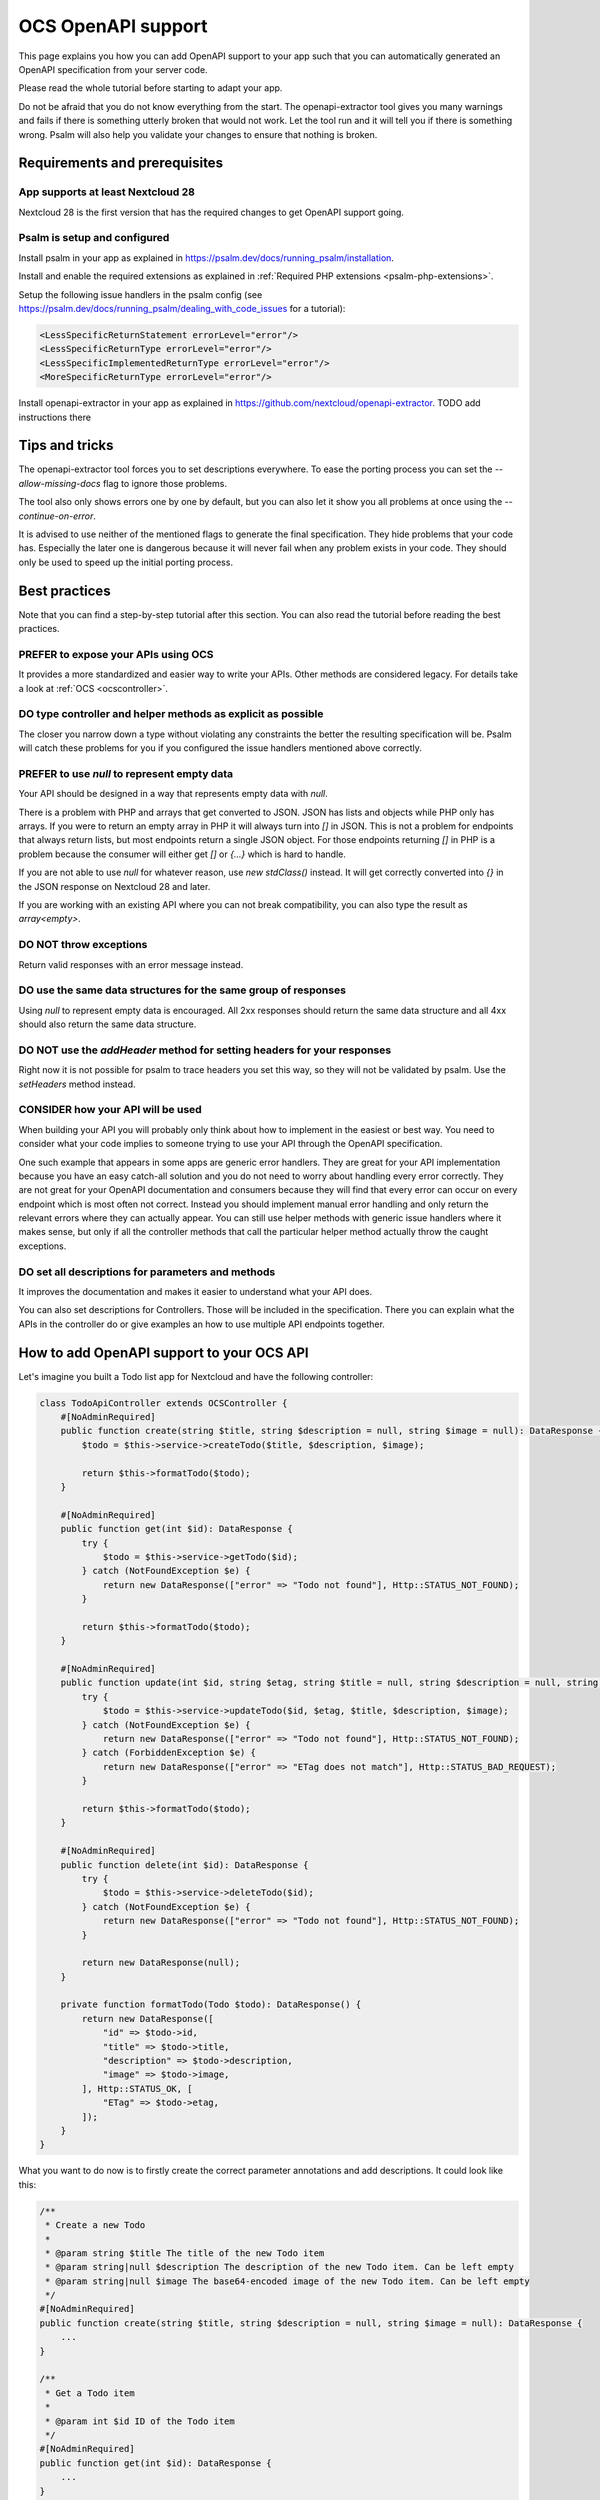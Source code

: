 ===================
OCS OpenAPI support
===================

This page explains you how you can add OpenAPI support to your app such that you can automatically generated an OpenAPI specification from your server code.

Please read the whole tutorial before starting to adapt your app.

Do not be afraid that you do not know everything from the start.
The openapi-extractor tool gives you many warnings and fails if there is something utterly broken that would not work.
Let the tool run and it will tell you if there is something wrong.
Psalm will also help you validate your changes to ensure that nothing is broken.

Requirements and prerequisites
------------------------------

App supports at least Nextcloud 28
^^^^^^^^^^^^^^^^^^^^^^^^^^^^^^^^^^

Nextcloud 28 is the first version that has the required changes to get OpenAPI support going.

Psalm is setup and configured
^^^^^^^^^^^^^^^^^^^^^^^^^^^^^

Install psalm in your app as explained in `<https://psalm.dev/docs/running_psalm/installation>`_.

Install and enable the required extensions as explained in :ref:`Required PHP extensions <psalm-php-extensions>`.

Setup the following issue handlers in the psalm config (see `<https://psalm.dev/docs/running_psalm/dealing_with_code_issues>`_ for a tutorial):

.. code-block:: xml

    <LessSpecificReturnStatement errorLevel="error"/>
    <LessSpecificReturnType errorLevel="error"/>
    <LessSpecificImplementedReturnType errorLevel="error"/>
    <MoreSpecificReturnType errorLevel="error"/>

Install openapi-extractor in your app as explained in `<https://github.com/nextcloud/openapi-extractor>`_. TODO add instructions there

Tips and tricks
---------------

The openapi-extractor tool forces you to set descriptions everywhere.
To ease the porting process you can set the `--allow-missing-docs` flag to ignore those problems.

The tool also only shows errors one by one by default, but you can also let it show you all problems at once using the `--continue-on-error`.

It is advised to use neither of the mentioned flags to generate the final specification.
They hide problems that your code has.
Especially the later one is dangerous because it will never fail when any problem exists in your code.
They should only be used to speed up the initial porting process.

Best practices
--------------

Note that you can find a step-by-step tutorial after this section.
You can also read the tutorial before reading the best practices.

PREFER to expose your APIs using OCS
^^^^^^^^^^^^^^^^^^^^^^^^^^^^^^^^^^^^

It provides a more standardized and easier way to write your APIs.
Other methods are considered legacy.
For details take a look at :ref:`OCS <ocscontroller>`.

.. collapse:: Examples

    .. code-block:: php
        :caption: Bad

        class SomeController extends ApiController {
            ...

            public function someControllerMethod(): JSONResponse {
                ...
                return JSONResponse(...);
            }
        }

    .. code-block:: php
        :caption: Good

        class SomeController extends OCSController {
            ...

            public function someControllerMethod(): DataResponse {
                ...
                return DataResponse(...);
            }
        }

DO type controller and helper methods as explicit as possible
^^^^^^^^^^^^^^^^^^^^^^^^^^^^^^^^^^^^^^^^^^^^^^^^^^^^^^^^^^^^^

The closer you narrow down a type without violating any constraints the better the resulting specification will be.
Psalm will catch these problems for you if you configured the issue handlers mentioned above correctly.

.. collapse:: Examples

    .. code-block:: php
        :caption: Bad

        /**
         * @return array
         */
        public function someHelperMethod() {
            ...
            return [
                "id" => id,
                "name" => name,
            ];
        }

    .. code-block:: php
        :caption: Good

        /**
         * @return array{id: int, name: string}
         */
        public function someHelperMethod() {
            ...
            return [
                "id" => id,
                "name" => name,
            ];
        }

PREFER to use `null` to represent empty data
^^^^^^^^^^^^^^^^^^^^^^^^^^^^^^^^^^^^^^^^^^^^

Your API should be designed in a way that represents empty data with `null`.

There is a problem with PHP and arrays that get converted to JSON.
JSON has lists and objects while PHP only has arrays.
If you were to return an empty array in PHP it will always turn into `[]` in JSON.
This is not a problem for endpoints that always return lists, but most endpoints return a single JSON object.
For those endpoints returning `[]` in PHP is a problem because the consumer will either get `[]` or `{...}` which is hard to handle.

If you are not able to use `null` for whatever reason, use `new \stdClass()` instead.
It will get correctly converted into `{}` in the JSON response on Nextcloud 28 and later.

If you are working with an existing API where you can not break compatibility, you can also type the result as `array<empty>`.

.. collapse:: Examples

    .. code-block:: php
        :caption: Bad

        /**
         * @return DataResponse<Http::STATUS_OK, array, array{}>
         */
        public function someControllerMethod() {
            ...
            return DataResponse([]);
        }

    .. code-block:: php
        :caption: Good

        /**
         * @return DataResponse<Http::STATUS_OK, null, array{}>
         */
        public function someControllerMethod() {
            ...
            return DataResponse(null);
        }

        /**
         * @return DataResponse<Http::STATUS_OK, \stdClass, array{}>
         */
        public function someControllerMethod() {
            ...
            return DataResponse(new \stdClass());
        }

        /**
         * @return DataResponse<Http::STATUS_OK, array<empty>, array{}>
         */
        public function someControllerMethod() {
            ...
            return DataResponse([]);
        }

DO NOT throw exceptions
^^^^^^^^^^^^^^^^^^^^^^^

Return valid responses with an error message instead.

.. collapse:: Examples

    .. code-block:: php
        :caption: Bad

        /**
         * @throws OCSBadRequestException
         */
        public function someControllerMethod() {
            ...
            throw new OCSBadRequestException("some message");
        }

    .. code-block:: php
        :caption: Good

        /**
         * @return DataResponse<Http::STATUS_BAD_REQUEST, array{message: string}, array{}>
         */
        public function someControllerMethod() {
            ...
            return DataResponse(["message" => "some message"], Http::STATUS_BAD_REQUEST);
        }

DO use the same data structures for the same group of responses
^^^^^^^^^^^^^^^^^^^^^^^^^^^^^^^^^^^^^^^^^^^^^^^^^^^^^^^^^^^^^^^

Using `null` to represent empty data is encouraged.
All 2xx responses should return the same data structure and all 4xx should also return the same data structure.

.. collapse:: Examples

    .. code-block:: php
        :caption: Bad

        /**
         * @return DataResponse<Http::STATUS_OK, array{name: string}, array{}>|DataResponse<Http::STATUS_CREATED, array{id: int, name: string}, array{}>
         */
        public function someControllerMethod() {
            ...
            if (...) {
                return DataResponse(["name" => name], Http::STATUS_OK);
            } else {
                return DataResponse(["id" => id, "name" => name], Http::STATUS_CREATED);
            }
        }

        /**
         * @return DataResponse<Http::STATUS_BAD_REQUEST, array{error: string}, array{}>|DataResponse<Http::STATUS_FORBIDDEN, array{message: string}, array{}>
         */
        public function someControllerMethod() {
            ...
            if (...) {
                return DataResponse(["error" => "bad request"], Http::STATUS_BAD_REQUEST);
            } else {
                return DataResponse(["message" => "forbidden"], Http::STATUS_FORBIDDEN);
            }
        }

    .. code-block:: php
        :caption: Good

        /**
         * @return DataResponse<Http::STATUS_OK|Http::STATUS_CREATED, array{id: int, name: string}, array{}>
         */
        public function someControllerMethod() {
            ...
            if (...) {
                return DataResponse(["id" => id, "name" => name], Http::STATUS_OK);
            } else {
                return DataResponse(["id" => id, "name" => name], Http::STATUS_CREATED);
            }
        }

        /**
         * @return DataResponse<Http::STATUS_BAD_REQUEST|Http::STATUS_FORBIDDEN, array{error: string}, array{}>
         */
        public function someControllerMethod() {
            ...
            if (...) {
                return DataResponse(["error" => "bad request"], Http::STATUS_BAD_REQUEST);
            } else {
                return DataResponse(["error" => "forbidden"], Http::STATUS_FORBIDDEN);
            }
        }

DO NOT use the `addHeader` method for setting headers for your responses
^^^^^^^^^^^^^^^^^^^^^^^^^^^^^^^^^^^^^^^^^^^^^^^^^^^^^^^^^^^^^^^^^^^^^^^^

Right now it is not possible for psalm to trace headers you set this way, so they will not be validated by psalm.
Use the `setHeaders` method instead.

.. collapse:: Examples

    .. code-block:: php
        :caption: Bad

        $response = new DataResponse();
        $response->addHeader("X-My-Header", "some value");
        return $response;

    .. code-block:: php
        :caption: Good

        $response = new DataResponse();
        $response->setHeaders(["X-My-Header" => "some value"]);
        return $response;

CONSIDER how your API will be used
^^^^^^^^^^^^^^^^^^^^^^^^^^^^^^^^^^

When building your API you will probably only think about how to implement in the easiest or best way.
You need to consider what your code implies to someone trying to use your API through the OpenAPI specification.

One such example that appears in some apps are generic error handlers.
They are great for your API implementation because you have an easy catch-all solution and you do not need to worry about handling every error correctly.
They are not great for your OpenAPI documentation and consumers because they will find that every error can occur on every endpoint which is most often not correct.
Instead you should implement manual error handling and only return the relevant errors where they can actually appear.
You can still use helper methods with generic issue handlers where it makes sense, but only if all the controller methods that call the particular helper method actually throw the caught exceptions.

.. collapse:: Examples

    .. code-block:: php
        :caption: Bad

        /**
         * @return DataResponse<Http::STATUS_OK, array{message: string}, array{}>|DataResponse<Http::STATUS_FORBIDDEN|Http::STATUS_NOT_FOUND, array{error: string}, array{}>
         */
        public function someControllerMethod() {
            return $this->handleError(function() {
                ...
                if (...) {
                    throw new PermissionError("some error");
                }
                ...
                return ["message" => "some message"];
            });
        }

        /**
         * @template T
         * @param Closure():T $callback
         *
         * @return DataResponse<Http::STATUS_OK, T, array{}>|DataResponse<Http::STATUS_FORBIDDEN|Http::STATUS_NOT_FOUND, array{error: string}, array{}>
         */
        private function handleError(Closure $callback): DataResponse  {
            try {
                return new DataResponse($callback());
            } catch (PermissionError $e) {
                $message = ["error" => $e->getMessage()];
                return new DataResponse($message, Http::STATUS_FORBIDDEN);
            } catch (NotFoundError $e) {
                $message = ["error" => $e->getMessage()];
                return new DataResponse($message, Http::STATUS_NOT_FOUND);
            }
        }

    .. code-block:: php
        :caption: Good

        /**
         * @return DataResponse<Http::STATUS_OK, array{message: string}, array{}>|DataResponse<Http::STATUS_FORBIDDEN, array{error: string}, array{}>
         */
        public function someControllerMethod() {
            try {
                ...
                if (...) {
                    throw new PermissionError("some error");
                }
                ...
                return new DataResponse(["message" => "some message"]);
            } catch (PermissionError $e) {
                $message = ["error" => $e->getMessage()];
                return new DataResponse($message, Http::STATUS_FORBIDDEN);
            }
        }

DO set all descriptions for parameters and methods
^^^^^^^^^^^^^^^^^^^^^^^^^^^^^^^^^^^^^^^^^^^^^^^^^^

It improves the documentation and makes it easier to understand what your API does.

You can also set descriptions for Controllers.
Those will be included in the specification.
There you can explain what the APIs in the controller do or give examples an how to use multiple API endpoints together.

.. collapse:: Examples

    .. code-block:: php
        :caption: Bad

        class SomeController extends OCSController {
            /**
             * @return DataResponse<Http::STATUS_OK, array{name: string}, array{}>
             */
            public function someControllerMethod(int $id) {
                ...
                return DataResponse(["name" => name], Http::STATUS_CREATED);
            }
        }

    .. code-block:: php
        :caption: Good

        /**
         * Here you can put some explanations about all the endpoints or example code.
         */
        class SomeController extends OCSController {
            /**
             * Here you give a short summary of the method
             *
             * Here you can give even more details about your method
             * and how you can use it.
             *
             * @param int $id Here you can describe your parameter
             *
             * @return DataResponse<Http::STATUS_OK, array{name: string}, array{}>
             */
            public function someControllerMethod(int $id) {
                ...
                return DataResponse(["name" => name], Http::STATUS_CREATED);
            }
        }

How to add OpenAPI support to your OCS API
------------------------------------------

Let's imagine you built a Todo list app for Nextcloud and have the following controller:

.. code-block:: php

    class TodoApiController extends OCSController {
        #[NoAdminRequired]
        public function create(string $title, string $description = null, string $image = null): DataResponse {
            $todo = $this->service->createTodo($title, $description, $image);

            return $this->formatTodo($todo);
        }

        #[NoAdminRequired]
        public function get(int $id): DataResponse {
            try {
                $todo = $this->service->getTodo($id);
            } catch (NotFoundException $e) {
                return new DataResponse(["error" => "Todo not found"], Http::STATUS_NOT_FOUND);
            }

            return $this->formatTodo($todo);
        }

        #[NoAdminRequired]
        public function update(int $id, string $etag, string $title = null, string $description = null, string $image = null): DataResponse {
            try {
                $todo = $this->service->updateTodo($id, $etag, $title, $description, $image);
            } catch (NotFoundException $e) {
                return new DataResponse(["error" => "Todo not found"], Http::STATUS_NOT_FOUND);
            } catch (ForbiddenException $e) {
                return new DataResponse(["error" => "ETag does not match"], Http::STATUS_BAD_REQUEST);
            }

            return $this->formatTodo($todo);
        }

        #[NoAdminRequired]
        public function delete(int $id): DataResponse {
            try {
                $todo = $this->service->deleteTodo($id);
            } catch (NotFoundException $e) {
                return new DataResponse(["error" => "Todo not found"], Http::STATUS_NOT_FOUND);
            }

            return new DataResponse(null);
        }

        private function formatTodo(Todo $todo): DataResponse() {
            return new DataResponse([
                "id" => $todo->id,
                "title" => $todo->title,
                "description" => $todo->description,
                "image" => $todo->image,
            ], Http::STATUS_OK, [
                "ETag" => $todo->etag,
            ]);
        }
    }

What you want to do now is to firstly create the correct parameter annotations and add descriptions. It could look like this:

.. code-block:: php

    /**
     * Create a new Todo
     *
     * @param string $title The title of the new Todo item
     * @param string|null $description The description of the new Todo item. Can be left empty
     * @param string|null $image The base64-encoded image of the new Todo item. Can be left empty
     */
    #[NoAdminRequired]
    public function create(string $title, string $description = null, string $image = null): DataResponse {
        ...
    }

    /**
     * Get a Todo item
     *
     * @param int $id ID of the Todo item
     */
    #[NoAdminRequired]
    public function get(int $id): DataResponse {
        ...
    }

    /**
     * Update a Todo item
     *
     * @param int $id ID of the Todo item
     * @param string $etag ETag of the Todo item. If it does not match the ETag that is stored on the server the request will be rejected
     * @param string|null $title The new title of the Todo item. Can be left empty to not update the title
     * @param string|null $description The new description of the Todo item. Can be left empty to not update the description
     * @param string|null $image The new base64-encoded image of the Todo item. Can be left empty to not update the image
     */
    #[NoAdminRequired]
    public function update(int $id, string $etag, string $title = null, string $description = null, string $image = null): DataResponse {
        ...
    }

    /**
     * Delete a Todo item
     *
     * @param int $id ID of the Todo item
     */
    #[NoAdminRequired]
    public function delete(int $id): DataResponse {
        ...
    }

The next step is to add the return types.
This is the most important step to get your API documented.

It is best to start with helper methods that are used multiple times like the `formatTodo` method in this example:

.. code-block:: php

    /**
     * @return DataResponse<Http::STATUS_OK, array{id: int, title: string, description: ?string, image: ?string}, array{ETag: string}>
     */
    private function formatTodo(Todo $todo): DataResponse() {
        ...
    }

Afterwards you can add the return types to all the other methods.
If two different status codes return the same data structure and headers, you can use the union operator to indicate it: `Http::STATUS_BAD_REQUEST|Http::STATUS_NOT_FOUND`.

You are required to add a description for every status code returned by the method.

.. code-block:: php

    /**
     * ...
     *
     * @return DataResponse<Http::STATUS_OK, array{id: int, title: string, description: ?string, image: ?string}, array{ETag: string}>
     *
     * 200: Todo item created
     */
    #[NoAdminRequired]
    public function create(string $title, string $description = null, string $image = null): DataResponse {
        ...
    }

    /**
     * ...
     *
     * @return DataResponse<Http::STATUS_OK, array{id: int, title: string, description: ?string, image: ?string}, array{ETag: string}>|DataResponse<Http::STATUS_NOT_FOUND, array{error: string}, array{}>
     *
     * 200: Todo item returned
     * 404: Todo item not found
     */
    #[NoAdminRequired]
    public function get(int $id): DataResponse {
        ...
    }

    /**
     * ...
     *
     * @return DataResponse<Http::STATUS_OK, array{id: int, title: string, description: ?string, image: ?string}, array{ETag: string}>|DataResponse<Http::STATUS_BAD_REQUEST|Http::STATUS_NOT_FOUND, array{error: string}, array{}>
     *
     * 200: Todo item created
     * 400: ETag of the Todo item does not match
     * 404: Todo item not found
     */
    #[NoAdminRequired]
    public function update(int $id, string $etag, string $title = null, string $description = null, string $image = null): DataResponse {
        ...
    }

    /**
     * ...
     *
     * @return DataResponse<Http::STATUS_OK, null, array{}>|DataResponse<Http::STATUS_NOT_FOUND, array{error: string}, array{}>
     *
     * 200: Todo item deleted
     * 404: Todo item not found
     */
    #[NoAdminRequired]
    public function delete(int $id): DataResponse {
        ...
    }

How to add response definitions to share type definitions
---------------------------------------------------------

In the previous steps we have been re-using the same data structure multiple times, but it was copied every time.
This is tedious and error prone, therefore we want to create some shared type definitions.
Create a new file called `ResponseDefinitions.php` in the `lib` folder of your app.
It will only work with that file name at that location.

.. code-block:: php

    /**
     * @psalm-type TodoItem = array{
     *     id: int,
     *     title: string,
     *     description: ?string,
     *     image: ?string,
     * }
     */
    class ResponseDefinitions {}

The name of every type definition has to start with the app ID.

To import and use the type definition you have to import it in your controller:

.. code-block:: php

    /**
     * @psalm-import-type TodoItem from ResponseDefinitions
     */
    class TodoApiController extends OCSController {
        ...
    }

Now you can replace every occurrence of `array{id: int, title: string, description: ?string, image: ?string}` with `TodoItem`.

How to handle exceptions
------------------------

Sometimes you want to end with an exception instead of returning a response.
It is better to not do it, but when migrating existing APIs you might have to deal with exceptions.
For this example our `update` will throw an exception when the ETag does not match:

.. code-block:: php

    #[NoAdminRequired]
    public function update(int $id, string $etag, string $title = null, string $description = null, string $image = null): DataResponse {
        ...
        } catch (ForbiddenException $e) {
            throw new OCSBadRequestException("ETag does not match");
        }
        ...
    }

Adding the correct annotation works like this:

.. code-block:: php

    /**
     * ...
     *
     * @throws OCSBadRequestException ETag of the Todo item does not match
     */
    #[NoAdminRequired]
    public function update(int $id, string $etag, string $title = null, string $description = null, string $image = null): DataResponse {
        ...
    }

The description after the exception class name works exactly like the description for the status codes we added earlier.
Note that the resulting response will be in plain text and no longer in JSON.
Therefore it is not recommended to use exceptions to return errors.

How to ignore certain endpoints
-------------------------------

The tool already ignores all the endpoints that are not reachable from the outside, but some apps have reachable endpoints that are not APIs (e.g. serving some HTML).
To ignore those you can add the `#[IgnoreOpenAPI]` attribute or if you still support PHP 7 the `@IgnoreOpenAPI` annotation to the controller method or the controller class:

.. code-block:: php

    /**
     * ...
     *
     * @IgnoreOpenAPI
     */
    #[IgnoreOpenAPI]
    #[NoAdminRequired]
    public function show(): TemplateResponse {
        ...
    }

How to expose Capabilities
--------------------------

Imagine we take the same Todo app of the previous example and want to expose some capabilities to let clients know what they can expect.

.. code-block:: php

    class Capabilities implements ICapability {
        public function getCapabilities() {
            return [
                "todo" => [
                    "supported-operations" => ["create", "read", "update", "delete"],
                    "emojis-supported" => true,
                ],
            ];
        }
    }

Now you have to add the correct return type annotation:

.. code-block:: php

    class Capabilities implements ICapability {
        /**
         * @return array{todo: array{supported-operations: string[], emojis-supported: bool}}
         */
        public function getCapabilities() {
            return [
                "todo" => [
                    "supported-operations" => ["create", "read", "update", "delete"],
                    "emojis-supported" => true,
                ],
            ];
        }
    }

The capabilities will automatically appear in the generated specification.

How to generate the specification
---------------------------------

TODO Run the `generate-spec` script from openapi-extractor inside the root folder of your app and if you did everything right you will have a new file called `openapi.json`.
If the tool fails somewhere it will tell you what is wrong and often times also how to fix the problem.
Additionally you should run psalm to check for any problems.
